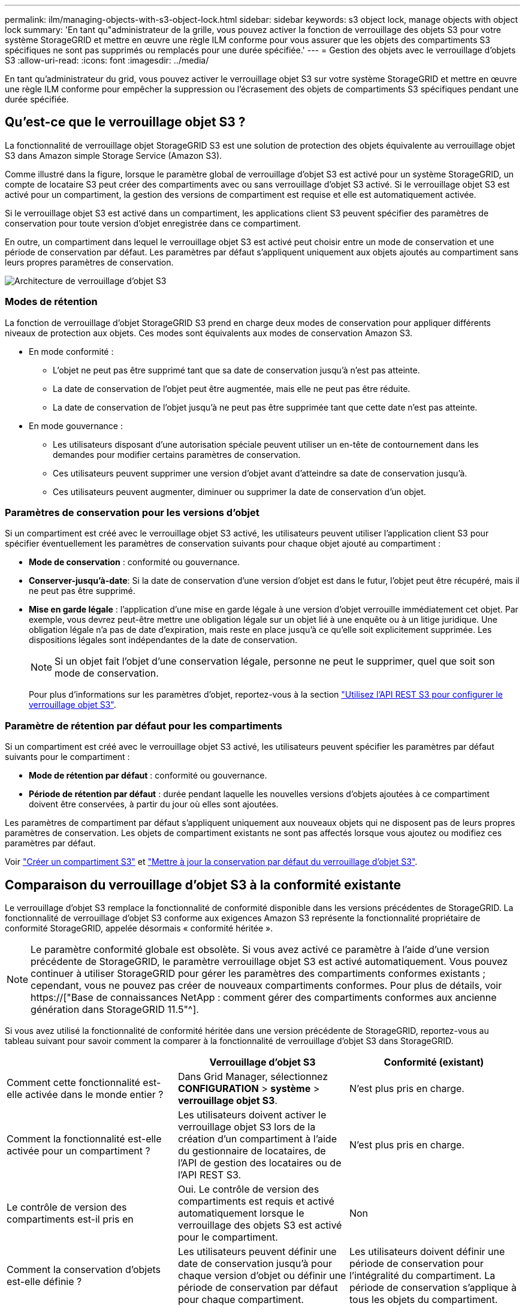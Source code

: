 ---
permalink: ilm/managing-objects-with-s3-object-lock.html 
sidebar: sidebar 
keywords: s3 object lock, manage objects with object lock 
summary: 'En tant qu"administrateur de la grille, vous pouvez activer la fonction de verrouillage des objets S3 pour votre système StorageGRID et mettre en œuvre une règle ILM conforme pour vous assurer que les objets des compartiments S3 spécifiques ne sont pas supprimés ou remplacés pour une durée spécifiée.' 
---
= Gestion des objets avec le verrouillage d'objets S3
:allow-uri-read: 
:icons: font
:imagesdir: ../media/


[role="lead"]
En tant qu'administrateur du grid, vous pouvez activer le verrouillage objet S3 sur votre système StorageGRID et mettre en œuvre une règle ILM conforme pour empêcher la suppression ou l'écrasement des objets de compartiments S3 spécifiques pendant une durée spécifiée.



== Qu'est-ce que le verrouillage objet S3 ?

La fonctionnalité de verrouillage objet StorageGRID S3 est une solution de protection des objets équivalente au verrouillage objet S3 dans Amazon simple Storage Service (Amazon S3).

Comme illustré dans la figure, lorsque le paramètre global de verrouillage d'objet S3 est activé pour un système StorageGRID, un compte de locataire S3 peut créer des compartiments avec ou sans verrouillage d'objet S3 activé. Si le verrouillage objet S3 est activé pour un compartiment, la gestion des versions de compartiment est requise et elle est automatiquement activée.

Si le verrouillage objet S3 est activé dans un compartiment, les applications client S3 peuvent spécifier des paramètres de conservation pour toute version d'objet enregistrée dans ce compartiment.

En outre, un compartiment dans lequel le verrouillage objet S3 est activé peut choisir entre un mode de conservation et une période de conservation par défaut. Les paramètres par défaut s'appliquent uniquement aux objets ajoutés au compartiment sans leurs propres paramètres de conservation.

image::../media/s3_object_lock_architecture.png[Architecture de verrouillage d'objet S3]



=== Modes de rétention

La fonction de verrouillage d'objet StorageGRID S3 prend en charge deux modes de conservation pour appliquer différents niveaux de protection aux objets. Ces modes sont équivalents aux modes de conservation Amazon S3.

* En mode conformité :
+
** L'objet ne peut pas être supprimé tant que sa date de conservation jusqu'à n'est pas atteinte.
** La date de conservation de l'objet peut être augmentée, mais elle ne peut pas être réduite.
** La date de conservation de l'objet jusqu'à ne peut pas être supprimée tant que cette date n'est pas atteinte.


* En mode gouvernance :
+
** Les utilisateurs disposant d'une autorisation spéciale peuvent utiliser un en-tête de contournement dans les demandes pour modifier certains paramètres de conservation.
** Ces utilisateurs peuvent supprimer une version d'objet avant d'atteindre sa date de conservation jusqu'à.
** Ces utilisateurs peuvent augmenter, diminuer ou supprimer la date de conservation d'un objet.






=== Paramètres de conservation pour les versions d'objet

Si un compartiment est créé avec le verrouillage objet S3 activé, les utilisateurs peuvent utiliser l'application client S3 pour spécifier éventuellement les paramètres de conservation suivants pour chaque objet ajouté au compartiment :

* *Mode de conservation* : conformité ou gouvernance.
* *Conserver-jusqu'à-date*: Si la date de conservation d'une version d'objet est dans le futur, l'objet peut être récupéré, mais il ne peut pas être supprimé.
* *Mise en garde légale* : l'application d'une mise en garde légale à une version d'objet verrouille immédiatement cet objet. Par exemple, vous devrez peut-être mettre une obligation légale sur un objet lié à une enquête ou à un litige juridique. Une obligation légale n'a pas de date d'expiration, mais reste en place jusqu'à ce qu'elle soit explicitement supprimée. Les dispositions légales sont indépendantes de la date de conservation.
+

NOTE: Si un objet fait l'objet d'une conservation légale, personne ne peut le supprimer, quel que soit son mode de conservation.

+
Pour plus d'informations sur les paramètres d'objet, reportez-vous à la section link:../s3/use-s3-api-for-s3-object-lock.html["Utilisez l'API REST S3 pour configurer le verrouillage objet S3"].





=== Paramètre de rétention par défaut pour les compartiments

Si un compartiment est créé avec le verrouillage objet S3 activé, les utilisateurs peuvent spécifier les paramètres par défaut suivants pour le compartiment :

* *Mode de rétention par défaut* : conformité ou gouvernance.
* *Période de rétention par défaut* : durée pendant laquelle les nouvelles versions d'objets ajoutées à ce compartiment doivent être conservées, à partir du jour où elles sont ajoutées.


Les paramètres de compartiment par défaut s'appliquent uniquement aux nouveaux objets qui ne disposent pas de leurs propres paramètres de conservation. Les objets de compartiment existants ne sont pas affectés lorsque vous ajoutez ou modifiez ces paramètres par défaut.

Voir link:../tenant/creating-s3-bucket.html["Créer un compartiment S3"] et link:../tenant/update-default-retention-settings.html["Mettre à jour la conservation par défaut du verrouillage d'objet S3"].



== Comparaison du verrouillage d'objet S3 à la conformité existante

Le verrouillage d'objet S3 remplace la fonctionnalité de conformité disponible dans les versions précédentes de StorageGRID. La fonctionnalité de verrouillage d'objet S3 conforme aux exigences Amazon S3 représente la fonctionnalité propriétaire de conformité StorageGRID, appelée désormais « conformité héritée ».


NOTE: Le paramètre conformité globale est obsolète. Si vous avez activé ce paramètre à l'aide d'une version précédente de StorageGRID, le paramètre verrouillage objet S3 est activé automatiquement. Vous pouvez continuer à utiliser StorageGRID pour gérer les paramètres des compartiments conformes existants ; cependant, vous ne pouvez pas créer de nouveaux compartiments conformes. Pour plus de détails, voir https://["Base de connaissances NetApp : comment gérer des compartiments conformes aux ancienne génération dans StorageGRID 11.5"^].

Si vous avez utilisé la fonctionnalité de conformité héritée dans une version précédente de StorageGRID, reportez-vous au tableau suivant pour savoir comment la comparer à la fonctionnalité de verrouillage d'objet S3 dans StorageGRID.

[cols="1a,1a,1a"]
|===
|  | Verrouillage d'objet S3 | Conformité (existant) 


 a| 
Comment cette fonctionnalité est-elle activée dans le monde entier ?
 a| 
Dans Grid Manager, sélectionnez *CONFIGURATION* > *système* > *verrouillage objet S3*.
 a| 
N'est plus pris en charge.



 a| 
Comment la fonctionnalité est-elle activée pour un compartiment ?
 a| 
Les utilisateurs doivent activer le verrouillage objet S3 lors de la création d'un compartiment à l'aide du gestionnaire de locataires, de l'API de gestion des locataires ou de l'API REST S3.
 a| 
N'est plus pris en charge.



 a| 
Le contrôle de version des compartiments est-il pris en
 a| 
Oui. Le contrôle de version des compartiments est requis et activé automatiquement lorsque le verrouillage des objets S3 est activé pour le compartiment.
 a| 
Non



 a| 
Comment la conservation d'objets est-elle définie ?
 a| 
Les utilisateurs peuvent définir une date de conservation jusqu'à pour chaque version d'objet ou définir une période de conservation par défaut pour chaque compartiment.
 a| 
Les utilisateurs doivent définir une période de conservation pour l'intégralité du compartiment. La période de conservation s'applique à tous les objets du compartiment.



 a| 
La période de conservation peut-elle être modifiée ?
 a| 
* En mode conformité, la date de conservation jusqu'à la date d'un objet peut être augmentée, mais jamais réduite.
* En mode gouvernance, les utilisateurs disposant d'autorisations spéciales peuvent diminuer, voire supprimer les paramètres de conservation d'un objet.

 a| 
La période de rétention d'un godet peut être augmentée, mais jamais réduite.



 a| 
Où est contrôlé la suspension légale ?
 a| 
Les utilisateurs peuvent placer une conservation légale ou lever une conservation légale pour toute version d'objet dans le compartiment.
 a| 
Une retenue légale est placée sur le godet et affecte tous les objets du godet.



 a| 
Quand les objets peuvent-ils être supprimés ?
 a| 
* En mode de conformité, une version d'objet peut être supprimée une fois la date de conservation jusqu'à atteinte, en supposant que l'objet n'est pas en attente légale.
* En mode gouvernance, les utilisateurs disposant d'autorisations spéciales peuvent supprimer un objet avant que sa date de conservation jusqu'à soit atteinte, en supposant que l'objet ne soit pas en attente légale.

 a| 
Un objet peut être supprimé après l'expiration de la période de conservation, en supposant que le compartiment n'est pas en conservation légale. Les objets peuvent être supprimés automatiquement ou manuellement.



 a| 
La configuration du cycle de vie des compartiments est-elle prise en
 a| 
Oui.
 a| 
Non

|===